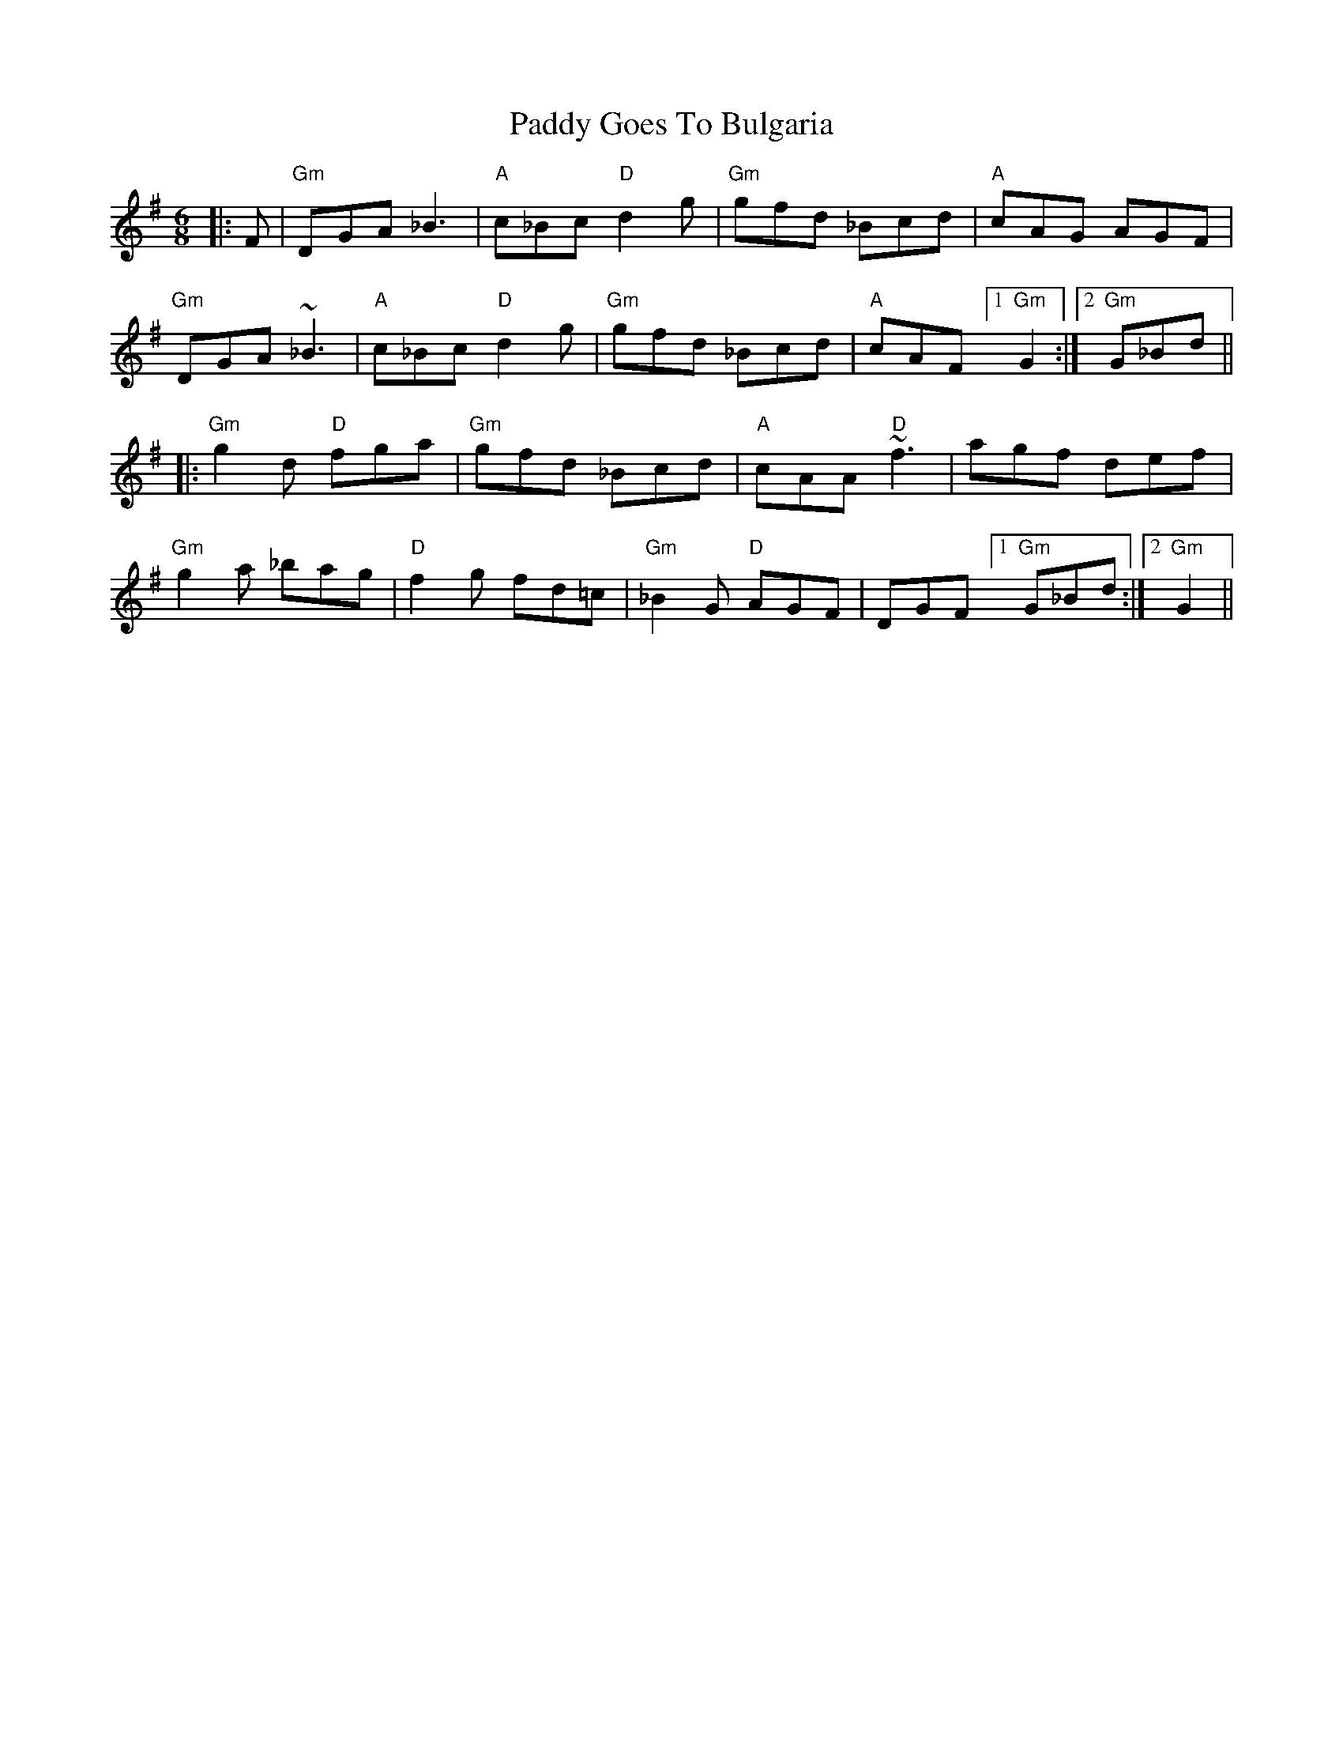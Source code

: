 X: 31266
T: Paddy Goes To Bulgaria
R: jig
M: 6/8
K: Gmajor
|:F|"Gm"DGA _B3|"A" c_Bc "D"d2g|"Gm" gfd _Bcd|"A"cAG AGF|
"Gm"DGA ~_B3|"A" c_Bc "D"d2g|"Gm" gfd _Bcd|"A"cAF [1 "Gm"G2:|2 "Gm"G_Bd||
|:"Gm"g2d "D"fga|"Gm"gfd _Bcd|"A" cAA "D"~f3|agf def|
"Gm"g2a _bag|"D" f2g fd=c|"Gm"_B2G "D" AGF|DGF [1 "Gm"G_Bd:|2 "Gm" G2||

